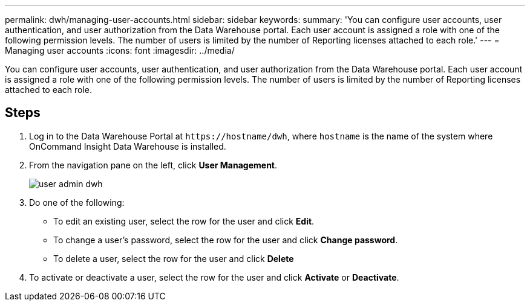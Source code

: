 ---
permalink: dwh/managing-user-accounts.html
sidebar: sidebar
keywords: 
summary: 'You can configure user accounts, user authentication, and user authorization from the Data Warehouse portal. Each user account is assigned a role with one of the following permission levels. The number of users is limited by the number of Reporting licenses attached to each role.'
---
= Managing user accounts
:icons: font
:imagesdir: ../media/

[.lead]
You can configure user accounts, user authentication, and user authorization from the Data Warehouse portal. Each user account is assigned a role with one of the following permission levels. The number of users is limited by the number of Reporting licenses attached to each role.

== Steps

. Log in to the Data Warehouse Portal at `+https://hostname/dwh+`, where `hostname` is the name of the system where OnCommand Insight Data Warehouse is installed.
. From the navigation pane on the left, click *User Management*.
+
image::../media/user-admin-dwh.gif[]

. Do one of the following:
 ** To edit an existing user, select the row for the user and click *Edit*.
 ** To change a user's password, select the row for the user and click *Change password*.
 ** To delete a user, select the row for the user and click *Delete*
. To activate or deactivate a user, select the row for the user and click *Activate* or *Deactivate*.
